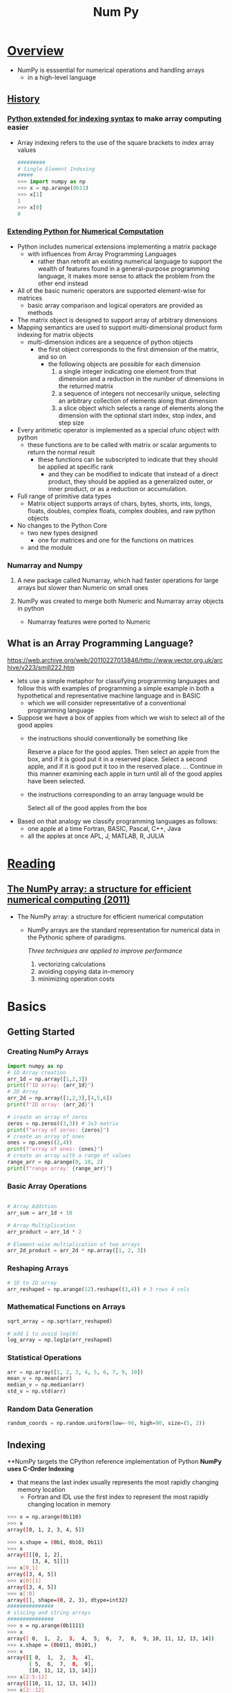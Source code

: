 #+title: Num Py

* _Overview_

- NumPy is esssential for numerical operations and handling arrays
  - in a high-level language

** _History_
*** _Python extended for indexing syntax_ to make array computing easier
   - Array indexing refers to the use of the square brackets to index array values
     #+begin_src python
   #########
   # Single Element Indexing
   #####
   >>> import numpy as np
   >>> x = np.arange(0b11)
   >>> x[1]
   1
   >>> x[0]
   0
     #+end_src

*** [[https://hugunin.net/papers/hugunin95numpy.html][Extending Python for Numerical Computation]]
   - Python includes numerical extensions implementing a matrix package
     - with influences from Array Programming Languages
       - rather than retrofit an existing numerical language to support the wealth of features found in a general-purpose programming language, it makes more sense to attack the problem from the other end instead
   - All of the basic numeric operators are supported element-wise for matrices
     - basic array comparison and logical operators are provided as methods
   - The matrix object is designed to support array of arbitrary dimensions
   - Mapping semantics are used to support multi-dimensional product form indexing for matrix objects
     - multi-dimension indices are a sequence of python objects
       - the first object corresponds to the first dimension of the matrix, and so on
         - the following objects are possible for each dimension
           1. a single integer
             indicating one element from that dimension and a reduction in the number of dimensions in the returned matrix
           2. a sequence of integers
             not neccesarily unique, selecting an arbitrary collection of elements along that dimension
           3. a slice object
              which selects a range of elements along the dimension with the optional start index, stop index, and step size
   - Every aritimetic operator is implemented as a special ofunc object with python
     - these functions are to be called with matrix or scalar arguments to return the normal result
       - these functions can be subscripted to indicate that they should be applied at specific rank
         - and they can be modified to indicate that instead of a direct product, they should be applied as a generalized outer, or inner product, or as a reduction or accumulation.
   - Full range of primitive data types
     - Matrix object supports arrays of chars, bytes, shorts, ints, longs, floats, doubles, complex floats, complex doubles, and raw python objects
   - No changes to the Python Core
     - two new types designed
       - one for matrices and one for the functions on matrices
     - and the module

*** Numarray and Numpy
3. A new package called Numarray, which had faster operations for large arrays but slower than Numeric on small ones

4. NumPy was created to merge both Numeric and Numarray array objects in python
   - Numarray features were ported to Numeric



** What is an Array Programming Language?
https://web.archive.org/web/20110227013846/http://www.vector.org.uk/archive/v223/smill222.htm
- lets use a simple metaphor for classifying programming languages and follow this with examples of programming a simple example in both a hypothetical and representative machine language and in BASIC
  - which we will consider representative of a conventional programming language

- Suppose we have a box of apples from which we wish to select all of the good apples
  - the instructions should conventionally be something like

    Reserve a place for the good apples. Then select an apple from the box, and if it is good put it in a reserved place. Select a second apple, and if it is good put it too in the reserved place. ... Continue in this manner examining each apple in turn until all of the good apples have been selected.

  - the instructions corresponding to an array language would be

    Select all of the good apples from the box

- Based on that analogy we classify programming languages as follows:
  - one apple at a time
    Fortran, BASIC, Pascal, C++, Java
  - all the apples at once
    APL, J, MATLAB, R, JULIA



* _Reading_

** [[https://arxiv.org/abs/1102.1523][The NumPy array: a structure for efficient numerical computing (2011)]]
- The NumPy array: a structure for efficient numerical computation
  - NumPy arrays are the standard representation for numerical data in the Pythonic sphere of paradigms.

    /Three techniques are applied to improve performance/
    1. vectorizing calculations
    2. avoiding copying data in-memory
    3. minimizing operation costs



* Basics

** Getting Started

*** Creating NumPy Arrays
#+begin_src python
import numpy as np
# 1D Array creation
arr_1d = np.array([1,2,3])
print(f"1D array: {arr_1d}")
# 2D Array
arr_2d = np.array([1,2,3],[4,5,6])
print(f"2D array: {arr_2d}")

# create an array of zeros
zeros = np.zeros((3,3)) # 3x3 matrix
print(f"array of zeros: {zeros}")
# create an array of ones
ones = np.ones((2,4))
print(f"array of ones: {ones}")
# create an array with a range of values
range_arr = np.arange(0, 10, 2)
print(f"range array: {range_arr}")
#+end_src
*** Basic Array Operations
#+begin_src python

# Array Addition
arr_sum = arr_1d + 10

# Array Multiplication
arr_product = arr_1d * 2

# Element-wise multiplication of two arrays
arr_2d_product = arr_2d * np.array([1, 2, 3])
#+end_src
*** Reshaping Arrays
#+begin_src python
# 1D to 2D array
arr_reshaped = np.arange(12).reshape((3,4)) # 3 rows 4 cols
#+end_src
*** Mathematical Functions on Arrays
#+begin_src python
sqrt_array = np.sqrt(arr_reshaped)

# add 1 to avoid log(0)
log_array = np.log1p(arr_reshaped)
#+end_src
*** Statistical Operations
#+begin_src python
arr = np.array([1, 2, 3, 4, 5, 6, 7, 9, 10])
mean_v = np.mean(arr)
median_v = np.median(arr)
std_v = np.std(arr)
#+end_src
*** Random Data Generation
#+begin_src python
random_coords = np.random.uniform(low=-90, high=90, size=(5, 2))
#+end_src
** Indexing
**NumPy targets the CPython reference implementation of Python
**NumPy uses C-Order Indexing**
 - that means the last index usually represents the most rapidly changing memory location
   - Fortran and IDL use the first index to represent the most rapidly changing location in memory

#+begin_src bash
>>> x = np.arange(0b110)
>>> x
array([0, 1, 2, 3, 4, 5])

>>> x.shape = (0b1, 0b10, 0b11)
>>> x
array([[[0, 1, 2],
        [3, 4, 5]]])
>>> x[0,1]
array([3, 4, 5])
>>> x[0][1]
array([3, 4, 5])
>>> x[:0]
array([], shape=(0, 2, 3), dtype=int32)
###############
# slicing and string arrays
###############
>>> x = np.arange(0b1111)
>>> x
array([ 0,  1,  2,  3,  4,  5,  6,  7,  8,  9, 10, 11, 12, 13, 14])
>>> x.shape = (0b011, 0b101,)
>>> x
array([[ 0,  1,  2,  3,  4],
       [ 5,  6,  7,  8,  9],
       [10, 11, 12, 13, 14]])
>>> x[2:5:12]
array([[10, 11, 12, 13, 14]])
>>> x[2::12]
array([[10, 11, 12, 13, 14]])
>>> x[2:12]
array([[10, 11, 12, 13, 14]])
>>> x[4:12]
array([], shape=(0, 5), dtype=int32)
>>> x[1:12]
array([[ 5,  6,  7,  8,  9],
       [10, 11, 12, 13, 14]])
>>> x[0:12]
array([[ 0,  1,  2,  3,  4],
       [ 5,  6,  7,  8,  9],
       [10, 11, 12, 13, 14]])
>>> arr = np.arange(12).reshape((2,6))
>>> arr
array([[ 0,  1,  2,  3,  4,  5],
       [ 6,  7,  8,  9, 10, 11]])
>>> condition = arr > 5
>>> arr[condition]
array([ 6,  7,  8,  9, 10, 11])

#+end_src
